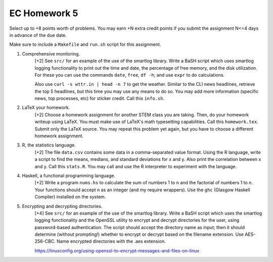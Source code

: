 EC Homework 5
=============

Select up to +8 points worth of problems.  You may earn +N extra credit points
if you submit the assignment N<=4 days in advance of the due date.

Make sure to include a ``Makefile`` and ``run.sh`` script for this assignment.


1. Comprehensive monitoring.
     [+2] See ``src/`` for an example of the use of the smartlog library.
     Write a BaSH script which uses smartlog logging functionality to print out
     the time and date, the percentage of free memory, and the disk
     utilization.  For these you can use the commands ``date``, ``free``, ``df
     -h``; and use ``expr`` to do calculations.  

     Also use ``curl -s wttr.in | head -n 7`` to get the weather. Similar to
     the CLI news headlines, retrieve the top 5 headlines, but this time you
     may use any means to do so.  You may add more information (specific news,
     top processes, etc) for sticker credit.  Call this ``info.sh``.


2. LaTeX your homework.
     [+2] Choose a homework assignment for another STEM class you are taking.
     Then, do your homework writeup using LaTeX. You must make use of LaTeX's
     math typesetting capabilities. Call this ``homework.tex``. Submit only the
     LaTeX source.  You may repeat this problem yet again, but you have to
     choose a different homework assignment.


3. R, the statistics language.
     [+2] The file ``data.csv`` contains some data in a comma-separated value
     format.  Using the R language, write a script to find the means, medians,
     and standard deviations for x and y.  Also print the correlation between x
     and y.  Call this ``stats.R``.  You may call and use the R interpreter to
     experiment with the language.


4. Haskell, a functional programming language.
     [+2] Write a program ``nums.hs`` to calculate the sum of numbers 1 to
     n and the factorial of numbers 1 to n.  Your functions should accept
     n as an integer (and my require wrappers).  Use the ``ghc`` (Glasgow
     Haskell Compiler) installed on the system.


5. Encrypting and decrypting directories.
     [+4] See ``src/`` for an example of the use of the smartlog library.
     Write a BaSH script which uses the smartlog logging functionality and the
     OpenSSL utility to encrypt and decrypt directories for the user, using
     password-based authentication.  The script should accept the directory
     name as input; then it should determine (without prompting!) whether to
     encrypt or decrypt based on the filename extension.  Use AES-256-CBC.
     Name encrypted directories with the .aes extension.

     https://linuxconfig.org/using-openssl-to-encrypt-messages-and-files-on-linux


